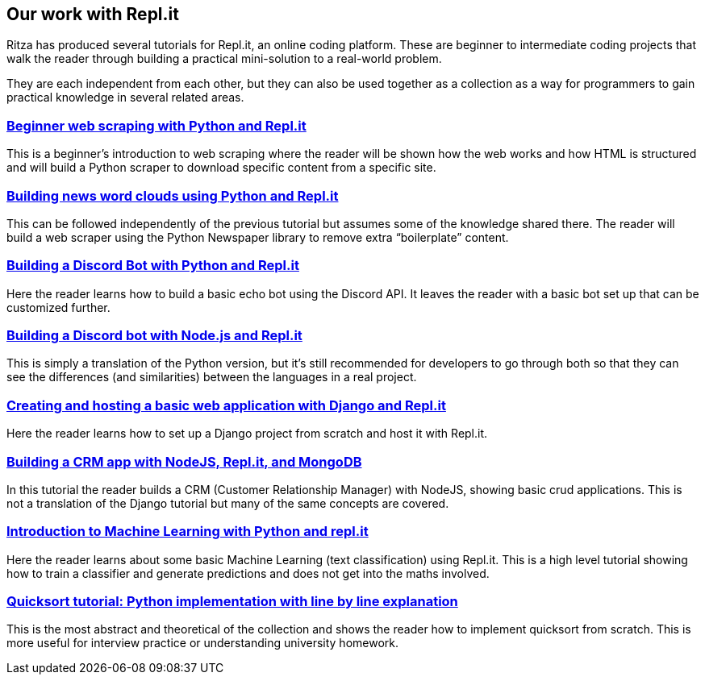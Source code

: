 == Our work with Repl.it

Ritza has produced several tutorials for Repl.it, an online coding
platform. These are beginner to intermediate coding projects that walk
the reader through building a practical mini-solution to a real-world
problem.

They are each independent from each other, but they can also be used
together as a collection as a way for programmers to gain practical
knowledge in several related areas.

=== link:beginner-web-scraping-with-python-and-repl-it[Beginner web scraping with Python and Repl.it]

This is a beginner’s introduction to web scraping where the reader will
be shown how the web works and how HTML is structured and will build a
Python scraper to download specific content from a specific site.

=== link:building-news-word-clouds-using-python-and-repl-it[Building news word clouds using Python and Repl.it]

This can be followed independently of the previous tutorial but assumes
some of the knowledge shared there. The reader will build a web scraper
using the Python Newspaper library to remove extra "`boilerplate`"
content.

=== link:building-a-discord-bot-with-python-and-repl-it[Building a Discord Bot with Python and Repl.it]

Here the reader learns how to build a basic echo bot using the Discord
API. It leaves the reader with a basic bot set up that can be customized
further.

=== link:building-a-discord-bot-with-node-and-repl-it[Building a Discord bot with Node.js and Repl.it]

This is simply a translation of the Python version, but it’s still
recommended for developers to go through both so that they can see the
differences (and similarities) between the languages in a real project.

=== link:creating-and-hosting-a-basic-django-application-with-django-and-repl-it[Creating and hosting a basic web application with Django and Repl.it]

Here the reader learns how to set up a Django project from scratch and
host it with Repl.it.

=== link:building-a-crm-app-with-nodejs-repl-it-and-mongo-db[Building a CRM app with NodeJS, Repl.it, and MongoDB]

In this tutorial the reader builds a CRM (Customer Relationship Manager)
with NodeJS, showing basic crud applications. This is not a translation
of the Django tutorial but many of the same concepts are covered.

=== link:introduction-to-machine-learning-with-python-and-repl-it[Introduction to Machine Learning with Python and repl.it]

Here the reader learns about some basic Machine Learning (text
classification) using Repl.it. This is a high level tutorial showing how
to train a classifier and generate predictions and does not get into the
maths involved.

=== link:quicksort-tutorial-python-implementation-with-line-by-line-explanation[Quicksort tutorial: Python implementation with line by line explanation]

This is the most abstract and theoretical of the collection and shows
the reader how to implement quicksort from scratch. This is more useful
for interview practice or understanding university homework.
